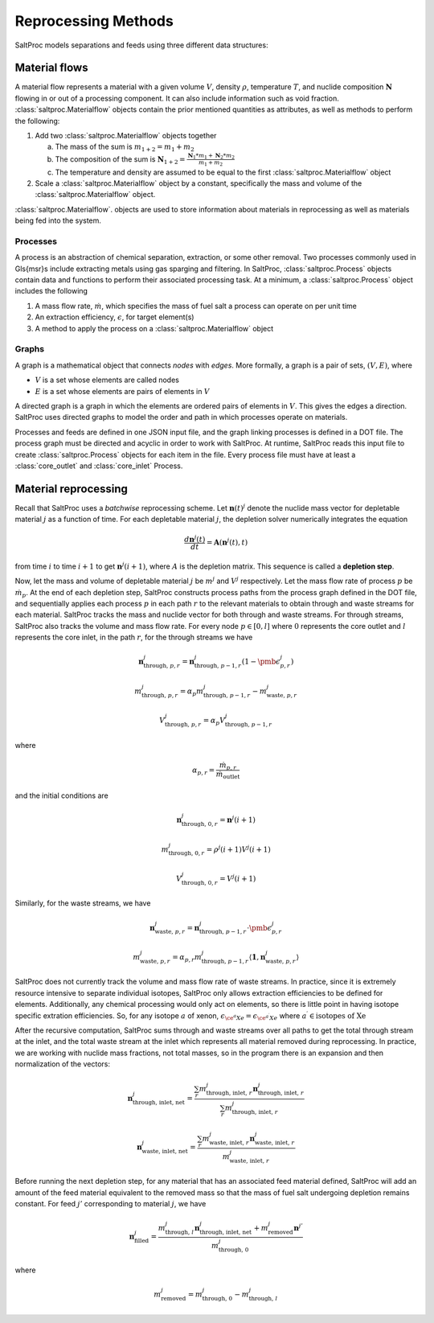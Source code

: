 .. _methods_reprocessing:

Reprocessing Methods
====================

SaltProc models separations and feeds using three different data structures:

Material flows
--------------
A material flow represents a material with a given
volume :math:`V`, density :math:`\rho`, temperature :math:`T`, and nuclide composition :math:`\mathbf{N}` flowing in or out
of a processing component.
It can also include information such as void fraction. :class:`saltproc.Materialflow`
objects contain the prior mentioned quantities as attributes, as well as
methods to perform the following:

1. Add two :class:`saltproc.Materialflow` objects together

   a. The mass of the sum is :math:`m_{1+2} = m_{1} + m_{2}`

   b. The composition of the sum is :math:`\mathbf{N}_{1+2} = \frac{\mathbf{N}_{1} * m_{1} + \mathbf{N}_{2} * m_{2}}{m_{1} + m_{2}}`

   c. The temperature and density are assumed to be equal to the first :class:`saltproc.Materialflow` object

2. Scale a :class:`saltproc.Materialflow` object by a constant, specifically the mass and volume of the :class:`saltproc.Materialflow` object.
    
:class:`saltproc.Materialflow`. objects are used to store information about
materials in reprocessing as well as materials being fed into the system.

Processes
.........
A process is an abstraction of chemical separation, extraction, or some
other removal. Two processes commonly used in \Gls{msr}s include
extracting metals using gas sparging and filtering. In SaltProc,
:class:`saltproc.Process` objects contain data and functions to perform their
associated processing task. At a minimum, a :class:`saltproc.Process` object includes
the following

1. A mass flow rate, :math:`\dot{m}`, which specifies the mass of fuel salt a process can operate on per unit time
2. An extraction efficiency, :math:`\epsilon`, for target element(s)
3. A method to apply the process on a :class:`saltproc.Materialflow` object

Graphs
......
A graph is a mathematical object that connects *nodes*
with *edges*. More formally,
a graph is a pair of sets, :math:`(V, E)`, where

- :math:`V` is a set whose elements are called nodes
- :math:`E` is a set whose elements are pairs of elements in :math:`V`

A directed graph is a graph in which the elements are ordered pairs of elements
in :math:`V`. This gives the edges a direction. SaltProc uses directed graphs to
model the order and path in which processes operate on materials.
        
Processes and feeds are defined in one JSON input file, and the graph linking
processes is defined in a DOT file. The process graph must be directed and
acyclic in order to work with SaltProc. At runtime,
SaltProc reads this input file to create :class:`saltproc.Process` objects for each item
in the file. Every process file must have at least a :class:`core_outlet` and
:class:`core_inlet` Process.

Material reprocessing
---------------------

Recall that SaltProc uses a *batchwise* reprocessing scheme.
Let :math:`\mathbf{n}(t)^{j}` denote the nuclide mass vector for depletable material
:math:`j` as a function of time. For each depletable material :math:`j`, the depletion
solver numerically integrates the equation

.. math::

    \frac{d\mathbf{n}^{j}(t)}{dt} = \mathbf{A}(\mathbf{n}^{j}(t), t)

from time :math:`i` to time :math:`i+1` to get :math:`\mathbf{n}^{j}(i+1)`, where :math:`A` is the
depletion matrix. This sequence is called a **depletion step**.

Now, let the mass and volume of depletable material :math:`j` be
:math:`m^{j}` and :math:`V^{j}` respectively. Let the mass flow rate of process :math:`p` be
:math:`\dot{m}_{p}`. At the end of each depletion step, SaltProc constructs process
paths from the process graph defined in the DOT file, and sequentially applies
each process :math:`p` in each path :math:`r` to the relevant materials to obtain through
and waste streams for each material. SaltProc tracks the mass and nuclide vector for both through and waste streams. For through
streams, SaltProc also tracks the volume and mass flow rate. For every node
:math:`p\in[0,l]` where :math:`0` represents the core outlet and :math:`l` represents the core
inlet, in the path :math:`r`, for the through streams we have

.. math::

    \mathbf{n}^{j}_{\text{through, }p,r} = \mathbf{n}^{j}_{\text{through, }p-1,r} (1 - \pmb{\epsilon}^{j}_{p,r})

.. math::

    m^{j}_{\text{through, } p,r} = \alpha_{p} m^{j}_{\text{through, }p-1,r} - m^{j}_{\text{waste, }p,r}

.. math::

    V^{j}_{\text{through, }p,r} = \alpha_{p}V^{j}_{\text{through, }p-1,r}

where 

.. math::

    \alpha_{p,r} = \frac{\dot{m}_{p,r}}{\dot{m}_{\text{outlet}}}

and the initial conditions are 

.. math::

    \mathbf{n}^{j}_{\text{through, }0,r} = \mathbf{n}^{j}(i+1)

.. math::

    m^{j}_{\text{through, }0,r} = \rho^{j}(i+1)V^{j}(i+1)

.. math::

    V^{j}_{\text{through, }0,r} = V^{j}(i+1)

Similarly, for the waste streams, we have

.. math::

    \mathbf{n}^{j}_{\text{waste, }p,r} = \mathbf{n}^{j}_{\text{through, }p-1,r} \cdot \pmb{\epsilon}^{j}_{p,r}

.. math::

    m^{j}_{\text{waste, }p,r} = \alpha_{p,r} m^{j}_{\text{through, }p-1,r} \langle\mathbf{1},\mathbf{n}^{j}_{\text{waste, }p,r}\rangle


SaltProc does not currently track the volume and mass flow rate of waste streams.
In practice, since it is extremely resource intensive to separate individual
isotopes, SaltProc only allows extraction efficiencies to be defined for
elements. Additionally, any chemical processing would only act on elements, so there is little point in having isotope specific extration efficiencies. So, for any isotope :math:`a` of xenon,
:math:`\epsilon_{\ce{^{a}Xe}} = \epsilon_{\ce{^{a^{\prime}}Xe}}`  where
:math:`a^{\prime} \in \text{isotopes of Xe}`

After the recursive computation, SaltProc sums through and waste streams over all
paths to get the total through stream at the inlet, and the total waste stream at
the inlet which represents all material removed during reprocessing. In practice,
we are working with nuclide mass fractions, not total masses, so in the program
there is an expansion and then normalization of the vectors:

.. math::

    \mathbf{n}^{j}_\text{through, inlet, net} = \frac{\sum_{r} m^{j}_{\text{through, inlet, }r} \mathbf{n}^{j}_{\text{through, inlet, }r}}{\sum_{r} m^{j}_{\text{through, inlet, }r}}

.. math::

    \mathbf{n}^{j}_{\text{waste, inlet, net}} = \frac{\sum_{r} m^{j}_{\text{waste, inlet, }r} \mathbf{n}^{j}_{\text{waste, inlet, }r}}{m^{j}_{\text{waste, inlet, }r}}

Before running the next depletion step, for any material that has an associated
feed material defined, SaltProc will add an amount of the feed material
equivalent to the removed mass so that the mass of fuel salt undergoing depletion
remains constant. For feed :math:`j'` corresponding to material :math:`j`, we have

.. math::

    \mathbf{n}^{j}_\text{filled} = \frac{m^{j}_{\text{through, }l}\mathbf{n}^{j}_\text{through, inlet, net} +  m^{j}_{\text{removed}}\mathbf{n}^{j'}}{m^{j}_{\text{through, }0}}

where 

.. math::

    m^{j}_\text{removed} = m^{j}_{\text{through, }0} - m^{j}_{\text{through, }l}
